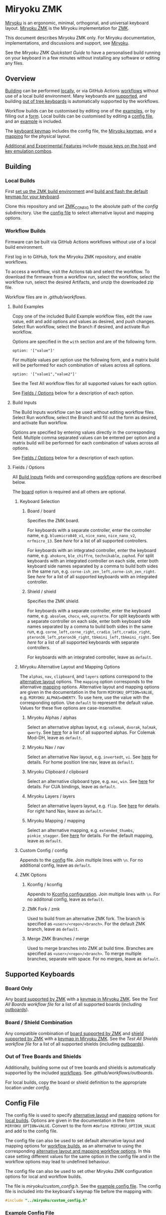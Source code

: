 # Copyright 2022 Manna Harbour
# https://github.com/manna-harbour/miryoku

* Miryoku ZMK [[https://raw.githubusercontent.com/manna-harbour/miryoku/master/data/logos/miryoku-roa-32.png]]

[[https://raw.githubusercontent.com/manna-harbour/miryoku/master/data/cover/miryoku-kle-cover.png]]

[[https://github.com/manna-harbour/miryoku/][Miryoku]] is an ergonomic, minimal, orthogonal, and universal keyboard layout.  [[https://github.com/manna-harbour/miryoku_zmk][Miryoku ZMK]] is the Miryoku implementation for [[https://zmkfirmware.dev/][ZMK]].

This document describes Miryoku ZMK only.  For Miryoku documentation, implementations, and discussions and support, see [[https://github.com/manna-harbour/miryoku/][Miryoku]].

See the [[docs/quickstart][Miryoku ZMK Quickstart Guide]] to have a personalised build running on your keyboard in a few minutes without installing any software or editing any files.

** Overview

[[#building][Building]] can be performed [[#local-builds][locally]], or via GitHub Actions [[#workflow-builds][workflows]] without use of a local build environment.  Many keyboards are [[#supported-keyboards][supported]], and building [[#out-of-tree-boards-and-shields][out of tree keyboards]] is automatically supported by the workflows.

Workflow builds can be customised by editing one of the [[#build-examples][examples]], or by filling out a [[#build-inputs][form]].  Local builds can be customised by editing a [[#config-file][config file]], and an [[#example-config-file][example]] is included.

The [[#keyboard-keymaps][keyboard keymap]] includes the config file, the [[#miryoku-keymap][Miryoku keymap]], and a [[#mapping][mapping]] for the physical layout.

[[#additional-and-experimental-features][Additional and Experimental Features]] include [[#mouse-keys][mouse keys on the host]] and [[#key-emulation-combos][key emulation combos]].


** Building


*** Local Builds

First [[https://zmk.dev/docs/development/setup][set up the ZMK build environment]] and [[https://zmk.dev/docs/development/build-flash][build and flash the default keymap for your keyboard]].

Clone this repository and set [[https://zmk.dev/docs/development/build-flash#building-from-zmk-config-folder][ZMK_CONFIG]] to the absolute path of the [[config]] subdirectory.  Use the [[#config-file][config file]] to select alternative layout and mapping options.


*** Workflow Builds

Firmware can be built via GitHub Actions workflows without use of a local build environment.

First log in to GitHub, fork the Miryoku ZMK repository, and enable workflows.

To access a workflow, visit the Actions tab and select the workflow.  To download the firmware from a workflow run, select the workflow, select the workflow run, select the desired Artifacts, and unzip the downloaded zip file.

Workflow files are in [[.github/workflows]].


**** Build Examples

Copy one of the included Build Example workflow files, edit the ~name~ value, edit and add options and values as desired, and push changes.  Select Run workflow, select the Branch if desired, and activate Run workflow.

Options are specified in the ~with~ section and are of the following form.
: option: '["value"]'

For multiple values per option use the following form, and a matrix build will be performed for each combination of values across all options.
: option: '["value1","value2"]'

See the Test All workflow files for all supported values for each option.

See [[#fields--options][Fields / Options]] below for a description of each option.


**** Build Inputs

The Build Inputs workflow can be used without editing workflow files.  Select Run workflow, select the Branch and fill out the form as desired, and activate Run workflow.

Options are specified by entering values directly in the corresponding field.  Multiple comma separated values can be entered per option and a matrix build will be performed for each combination of values across all options.

See [[#fields--options][Fields / Options]] below for a description of each option.


**** Fields / Options

All [[#build-inputs][Build Inputs]] fields and corresponding [[#build-examples][workflow]] options are described below.

The [[#board--board][board]] option is required and all others are optional.


***** Keyboard Selection


****** Board / board

Specifies the ZMK board.

For keyboards with a separate controller, enter the controller name, e.g. ~bluemicro840_v1~, ~nice_nano~, ~nice_nano_v2~, ~nrfmicro_13~.  See [[.github/workflows/test-all-controllers.yml][here]] for a list of all supported controllers.

For keyboards with an integrated controller, enter the keyboard name, e.g. ~ahokore~, ~ble_chiffre~, ~technikable~, ~zaphod~.  For split keyboards with an integrated controller on each side, enter both keyboard side names separated by a comma to build both sides in the same run, e.g. ~corne-ish_zen_left,corne-ish_zen_right~.  See [[.github/workflows/test-all-boards.yml][here]] for a list of all supported keyboards with an integrated controller.


****** Shield / shield

Specifies the ZMK shield.

For keyboards with a separate controller, enter the keyboard name, e.g. ~absolem~, ~chocv~, ~eek~, ~osprette~.  For split keyboards with a separate controller on each side, enter both keyboard side names separated by a comma to build both sides in the same run, e.g. ~corne_left,corne_right~, ~cradio_left,cradio_right~, ~pteron36_left,pteron36_right~, ~tbkmini_left,tbkmini_right~.  See [[.github/workflows/test-all-shields.yml][here]] for a list of all supported keyboards with separate controllers.

For keyboards with an integrated controller, leave as ~default~.


***** Miryoku Alternative Layout and Mapping Options


The ~alphas~, ~nav~, ~clipboard~, and ~layers~ options correspond to the [[https://github.com/manna-harbour/miryoku/tree/master/docs/reference#alternative-layouts][alternative layout]] options.  The ~mapping~ option corresponds to the alternative [[#mapping][mapping]] options.  Alternative layout and mapping options are given in the documentation in the form ~MIRYOKU_OPTION=VALUE~, e.g. ~MIRYOKU_ALPHAS=QWERTY~.  To use here, use the value with the corresponding option.  Use ~default~ to represent the default value.  Values for these five options are case-insensitive.


****** Miryoku Alphas / alphas

Select an alternative alphas layout, e.g. ~colemak~, ~dvorak~, ~halmak~, ~qwerty~.  See [[https://github.com/manna-harbour/miryoku/tree/master/docs/reference#alphas][here]] for a list of all supported alphas.  For Colemak Mod-DH, leave as ~default~.


****** Miryoku Nav / nav

Select an alternative Nav layout, e.g. ~invertedt~, ~vi~.  See [[https://github.com/manna-harbour/miryoku/tree/master/docs/reference#nav-1][here]] for details.  For home position line nav, leave as ~default~.


****** Miryoku Clipboard / clipboard

Select an alternative clipboard type, e.g. ~mac~, ~win~.  See [[https://github.com/manna-harbour/miryoku/tree/master/docs/reference#clipboard][here]] for details.  For CUA bindings, leave as ~default~.


****** Miryoku Layers / layers

Select an alternative layers layout, e.g. ~flip~.  See [[https://github.com/manna-harbour/miryoku/tree/master/docs/reference#layers-1][here]] for details.  For right hand Nav, leave as ~default~.


****** Miryoku Mapping / mapping

Select an alternative mapping, e.g. ~extended_thumbs~, ~pinkie_stagger~.  See [[#mapping][here]] for details.  For the default mapping, leave as ~default~.


***** Custom Config / config

Appends to the [[#config-file][config]] file.  Join multiple lines with ~\n~.  For no additional config, leave as ~default~.


***** ZMK Options


****** Kconfig / kconfig

Appends to [[#kconfig-configuration][Kconfig configuration]].  Join multiple lines with ~\n~.  For no additonal config, leave as ~default~.


****** ZMK Fork / zmk

Used to build from an alternative ZMK fork.  The branch is specified as ~<user>/<repo>/<branch>~.  For the default ZMK branch, leave as ~default~.


****** Merge ZMK Branches / merge

Used to merge branches into ZMK at build time.  Branches are specified as ~<user>/<repo>/<branch>~.  To merge multiple branches, separate with space.  For no merges, leave as ~default~.


** Supported Keyboards


*** Board Only

Any [[https://github.com/zmkfirmware/zmk/tree/main/app/boards/arm][board supported by ZMK]] with a [[#keyboard-keymaps][keymap in Miryoku ZMK]].  See the [[.github/workflows/test-all-boards.yml][Test All Boards workflow file]] for a list of all supported boards (including [[#out-of-tree-boards-and-shields][outboards]]).


*** Board / Shield Combination

Any compatible combination of [[https://github.com/zmkfirmware/zmk/tree/main/app/boards/arm][board supported by ZMK]] and [[https://github.com/zmkfirmware/zmk/tree/main/app/boards/shields][shield supported by ZMK]] with a [[#keyboard-keymaps][keymap in Miryoku ZMK]].  See the [[.github/workflows/test-all-shields.yml][Test All Shields workflow file]] for a list of all supported shields (including [[#out-of-tree-boards-and-shields][outboards]]).


*** Out of Tree Boards and Shields

Additionally, building some out of tree boards and shields is automatically supported by the included [[#workflow-builds][workflows]].  See [[.github/workflows/outboards]].

For local builds, copy the board or shield definition to the appropriate location under [[config]].


** Config File

The config file is used to specify [[https://github.com/manna-harbour/miryoku/tree/master/docs/reference#alternative-layouts][alternative layout]] and [[#mapping][mapping]] options for [[#Local-Builds][local builds]].  Options are given in the documentation in the form ~MIRYOKU_OPTION=VALUE~.  Convert to the form ~#define MIRYOKU_OPTION_VALUE~ and add to the config file.

The config file can also be used to set default alternative layout and mapping options for [[#workflow-builds][workflow builds]], as an alternative to using the corresponding [[#miryoku-alternative-layout-and-mapping-options][alternative layout and mapping workflow options]].  In this case setting different values for the same option in the config file and in the workflow options may lead to undefined behaviour.

The config file can also be used to set other Miryoku ZMK configuration options for local and workflow builds.

The file is [[miryoku/custom_config.h]].  See the [[#example-config-file][example config file]].  The config file is included into the keyboard's keymap file before the mapping with:

#+BEGIN_SRC C :tangle no
#include "../miryoku/custom_config.h"
#+END_SRC


*** Example Config File

Below is an example [[#config-file][config file]] with the following alternative layout and mapping options:

- ~MIRYOKU_ALPHAS=QWERTY~
- ~MIRYOKU_NAV=INVERTEDT~
- ~MIRYOKU_CLIPBOARD=WIN~
- ~MIRYOKU_LAYERS=FLIP~
- ~MIRYOKU_MAPPING=EXTENDED_THUMBS~

#+BEGIN_SRC C :tangle no
// Copyright 2021 Manna Harbour
// https://github.com/manna-harbour/miryoku

#define MIRYOKU_ALPHAS_QWERTY
#define MIRYOKU_NAV_INVERTEDT
#define MIRYOKU_CLIPBOARD_WIN
#define MIRYOKU_LAYERS_FLIP
#define MIRYOKU_MAPPING_EXTENDED_THUMBS
#+END_SRC


** Miryoku Keymap

The Miryoku keymap is a ZMK DT keymap file using C preprocessor macros for [[#config-file][configuration options]] and to abstract the physical layout.  The Miryoku keymap file is [[miryoku/miryoku.dtsi]].  The file is included into the [[#keyboard-keymaps][keyboard's keymap]] after the config file and mapping with:

#+BEGIN_SRC C :tangle no
#include "../miryoku/miryoku.dtsi"
#+END_SRC

Macros are included from [[miryoku/miryoku.h]].  Layer data is generated by [[https://github.com/manna-harbour/miryoku_babel][Miryoku Babel]] and is included from files in the [[miryoku/miryoku_babel]] directory.


** Mapping

The keymap is mapped onto keyboards with different physical layouts.  The keymap is specified in terms of the ~MIRYOKU_MAPPING~ macro.  The macro is defined in a C header file for each physical layout.  Unused keys are mapped to ~&none~.  The files are in [[miryoku/mapping/]].  The mapping file is included into the [[#keyboard-keymaps][keyboard keymap]] file before the Miryoku keymap with e.g.

#+BEGIN_SRC C :tangle no
#include "../miryoku/mapping/36-minidox.h"
#+END_SRC

On each hand, only the main alpha block of 3 rows by 5 columns and the 3 most appropriate thumb keys are used.


*** Notes

Notes or diagrams are provided below where the selection of keys is not obvious or where alternatives are provided via mapping configuration options.


**** 32-hummingbird

[[#bottom-row-combos][Bottom row combos]] and [[#thumb-combos][thumb combos]] are enabled.


**** 34-ferris

[[#thumb-combos][Thumb combos]] are enabled.


**** 44-technikable

The middle 2 columns are unused.


***** Default

Supports ortho and MIT configurations.


***** 2x2u

~MIRYOKU_MAPPING=2X2U~

Supports 2x2u configuration.


***** Extended Thumbs

~MIRYOKU_MAPPING=EXTENDED_THUMBS~

The thumb keys are moved 1u to extend the thumbs.  Supports ortho configuration.


**** 48-planck


***** Default

[[https://raw.githubusercontent.com/manna-harbour/miryoku/master/data/mapping/miryoku-kle-mapping-ortho_4x12.png]]


***** Extended Thumbs

~MIRYOKU_MAPPING=EXTENDED_THUMBS~

[[https://raw.githubusercontent.com/manna-harbour/miryoku/master/data/mapping/miryoku-kle-mapping-ortho_4x12-extended_thumbs.png]]


**** 48-lets_split


***** Default

[[https://raw.githubusercontent.com/manna-harbour/miryoku/master/data/mapping/miryoku-kle-mapping-ortho_4x12-extended_thumbs.png]]


***** Pinkie Stagger

~MIRYOKU_MAPPING=PINKIE_STAGGER~

[[https://raw.githubusercontent.com/manna-harbour/miryoku/master/data/mapping/miryoku-kle-mapping-ortho_4x12-split.png]]


**** 50-kyria


***** Default

[[https://raw.githubusercontent.com/manna-harbour/miryoku/master/data/mapping/miryoku-kle-mapping-kyria.png]]


***** Extend Thumbs

~MIRYOKU_MAPPING=EXTENDED_THUMBS~

[[https://raw.githubusercontent.com/manna-harbour/miryoku/master/data/mapping/miryoku-kle-mapping-kyria-extended_thumbs.png]]


** Keyboard Keymaps

Keymap files for many keyboards are provided in [[config]].


** Kconfig Configuration

Kconfig keyboard configuration options can be set in ~config/<keyboard>.conf~ for [[#local-builds][local]] and [[#workflow-builds][workflow]] builds.

Kconfig configuration can also be specified in the [[#kconfig--kconfig][kconfig option]] for workflow builds.

Examples include ~CONFIG_ZMK_SLEEP=y~, ~CONFIG_ZMK_DISPLAY=y~, ~CONFIG_BT_CTLR_TX_PWR_PLUS_8=y~.  Additional documentation is available at [[https://deploy-preview-722--zmk.netlify.app/docs/config/index/]].


** Additional and Experimental Features


*** Mouse Keys

The Mouse and Button layers use [[https://en.wikipedia.org/wiki/Mouse_keys][mouse keys on the host]].  Middle button, right button, and scroll are not supported.

- [[https://linuxreviews.org/HOWTO_use_the_numeric_keyboard_keys_as_mouse_in_XOrg][X11]]
- [[https://support.apple.com/en-au/guide/mac-help/mh27469/mac][Mac]]
- [[https://support.microsoft.com/en-us/windows/use-mouse-keys-to-move-the-mouse-pointer-9e0c72c8-b882-7918-8e7b-391fd62adf33][Windows]]


*** Key Emulation Combos

Emulate a key with a combo of two other keys.  Enabled automatically on keyboards with a missing key.  Can be enabled on other keyboards for use with hard to reach keys, or for compatibility.

See https://github.com/manna-harbour/miryoku/issues/56.


**** Top Row Combos

On the top row on each hand, combo the ring and middle finger keys to emulate the pinkie key, and combo the middle and index finger keys to emulate the inner index key.

Requires ~CONFIG_ZMK_COMBO_MAX_COMBOS_PER_KEY=16~ [[#kconfig-configuration][Kconfig configuration]].


**** Bottom Row Combos

On the bottom row on each hand, combo the ring and middle finger keys to emulate the pinkie key, and combo the middle and index finger keys to emulate the inner index key.

Requires ~CONFIG_ZMK_COMBO_MAX_COMBOS_PER_KEY=16~ [[#kconfig-configuration][Kconfig configuration]].


**** Thumb Combos

On each hand, combo the primary and secondary thumb keys to emulate the tertiary thumb key.  Requires suitable keycaps to enable the thumb to press both keys simultaneously.


** 

[[https://github.com/manna-harbour][https://raw.githubusercontent.com/manna-harbour/miryoku/master/data/logos/manna-harbour-boa-32.png]]
